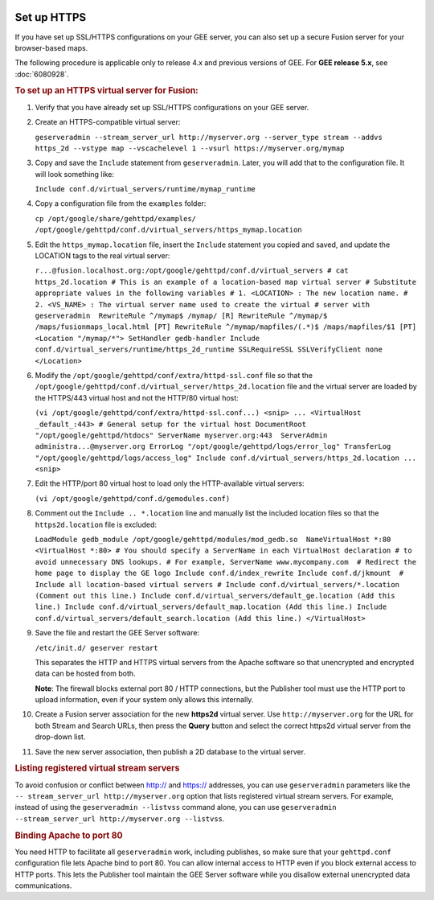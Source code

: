 |Google logo|

============
Set up HTTPS
============

.. container::

   .. container:: content

      If you have set up SSL/HTTPS configurations on your GEE server, you
      can also set up a secure Fusion server for your browser-based
      maps.

      .. container:: alert

         The following procedure is applicable only to release 4.x and
         previous versions of GEE. For **GEE release 5.x**, see
         :doc:`6080928`.

      .. rubric:: To set up an HTTPS virtual server for Fusion:
         :name: to-set-up-an-https-virtual-server-for-fusion

      #. Verify that you have already set up SSL/HTTPS configurations on
         your GEE server.

      #. Create an HTTPS-compatible virtual server:

         ``geserveradmin --stream_server_url http://myserver.org --server_type stream --addvs https_2d --vstype map --vscachelevel 1 --vsurl https://myserver.org/mymap``

      #. Copy and save the ``Include`` statement from ``geserveradmin``.
         Later, you will add that to the configuration file. It will look
         something like:

         ``Include conf.d/virtual_servers/runtime/mymap_runtime``

      #. | Copy a configuration file from the ``examples`` folder:

         ``cp /opt/google/share/gehttpd/examples/  /opt/google/gehttpd/conf.d/virtual_servers/https_mymap.location``

      #. | Edit the ``https_mymap.location`` file, insert the
           ``Include`` statement you copied and saved, and update the
           LOCATION tags to the real virtual server:

         ``r...@fusion.localhost.org:/opt/google/gehttpd/conf.d/virtual_servers # cat https_2d.location # This is an example of a location-based map virtual server # Substitute appropriate values in the following variables # 1. <LOCATION> : The new location name. # 2. <VS_NAME> : The virtual server name used to create the virtual # server with geserveradmin  RewriteRule ^/mymap$ /mymap/ [R] RewriteRule ^/mymap/$ /maps/fusionmaps_local.html [PT] RewriteRule ^/mymap/mapfiles/(.*)$ /maps/mapfiles/$1 [PT]  <Location "/mymap/*"> SetHandler gedb-handler Include conf.d/virtual_servers/runtime/https_2d_runtime SSLRequireSSL SSLVerifyClient none </Location>``

      #. | Modify the ``/opt/google/gehttpd/conf/extra/httpd-ssl.conf``
           file so that the
           ``/opt/google/gehttpd/conf.d/virtual_server/https_2d.location``
           file and the virtual server are loaded by the HTTPS/443
           virtual host and not the HTTP/80 virtual host:

         ``(vi /opt/google/gehttpd/conf/extra/httpd-ssl.conf...) <snip> ... <VirtualHost _default_:443> # General setup for the virtual host DocumentRoot "/opt/google/gehttpd/htdocs" ServerName myserver.org:443  ServerAdmin administra...@myserver.org ErrorLog "/opt/google/gehttpd/logs/error_log" TransferLog "/opt/google/gehttpd/logs/access_log" Include conf.d/virtual_servers/https_2d.location ... <snip>``

      #. | Edit the HTTP/port 80 virtual host to load only the
           HTTP-available virtual servers:

         ``(vi /opt/google/gehttpd/conf.d/gemodules.conf)``

      #. | Comment out the ``Include .. *.location`` line and manually
           list the included location files so that the
           ``https2d.location`` file is excluded:

         ``LoadModule gedb_module /opt/google/gehttpd/modules/mod_gedb.so  NameVirtualHost *:80 <VirtualHost *:80> # You should specify a ServerName in each VirtualHost declaration # to avoid unnecessary DNS lookups. # For example, ServerName www.mycompany.com  # Redirect the home page to display the GE logo Include conf.d/index_rewrite Include conf.d/jkmount  # Include all location-based virtual servers # Include conf.d/virtual_servers/*.location (Comment out this line.) Include conf.d/virtual_servers/default_ge.location (Add this line.) Include conf.d/virtual_servers/default_map.location (Add this line.) Include conf.d/virtual_servers/default_search.location (Add this line.) </VirtualHost>``

      #. | Save the file and restart the GEE Server software:

         ``/etc/init.d/ geserver restart``

         This separates the HTTP and HTTPS virtual servers from the
         Apache software so that unencrypted and encrypted data can be
         hosted from both.

         **Note**: The firewall blocks external port 80 / HTTP
         connections, but the Publisher tool must use the HTTP port to
         upload information, even if your system only allows this
         internally.

      #. Create a Fusion server association for the new **https2d**
         virtual server. Use ``http://myserver.org`` for the URL for
         both Stream and Search URLs, then press the **Query** button
         and select the correct https2d virtual server from the
         drop-down list.

      #. Save the new server association, then publish a 2D database to
         the virtual server.

      .. rubric:: Listing registered virtual stream servers
         :name: listing-registered-virtual-stream-servers

      To avoid confusion or conflict between http:// and https://
      addresses, you can use ``geserveradmin`` parameters like the
      ``-- stream_server_url http://myserver.org`` option that lists
      registered virtual stream servers. For example, instead of using
      the ``geserveradmin --listvss`` command alone, you can use
      ``geserveradmin --stream_server_url http://myserver.org --listvss``.

      .. rubric:: Binding Apache to port 80
         :name: binding-apache-to-port-80

      You need HTTP to facilitate all ``geserveradmin`` work, including
      publishes, so make sure that your ``gehttpd.conf`` configuration
      file lets Apache bind to port 80. You can allow internal access to
      HTTP even if you block external access to HTTP ports. This lets
      the Publisher tool maintain the GEE Server software while you
      disallow external unencrypted data communications.

.. |Google logo| image:: ../../art/common/googlelogo_color_260x88dp.png
   :width: 130px
   :height: 44px
